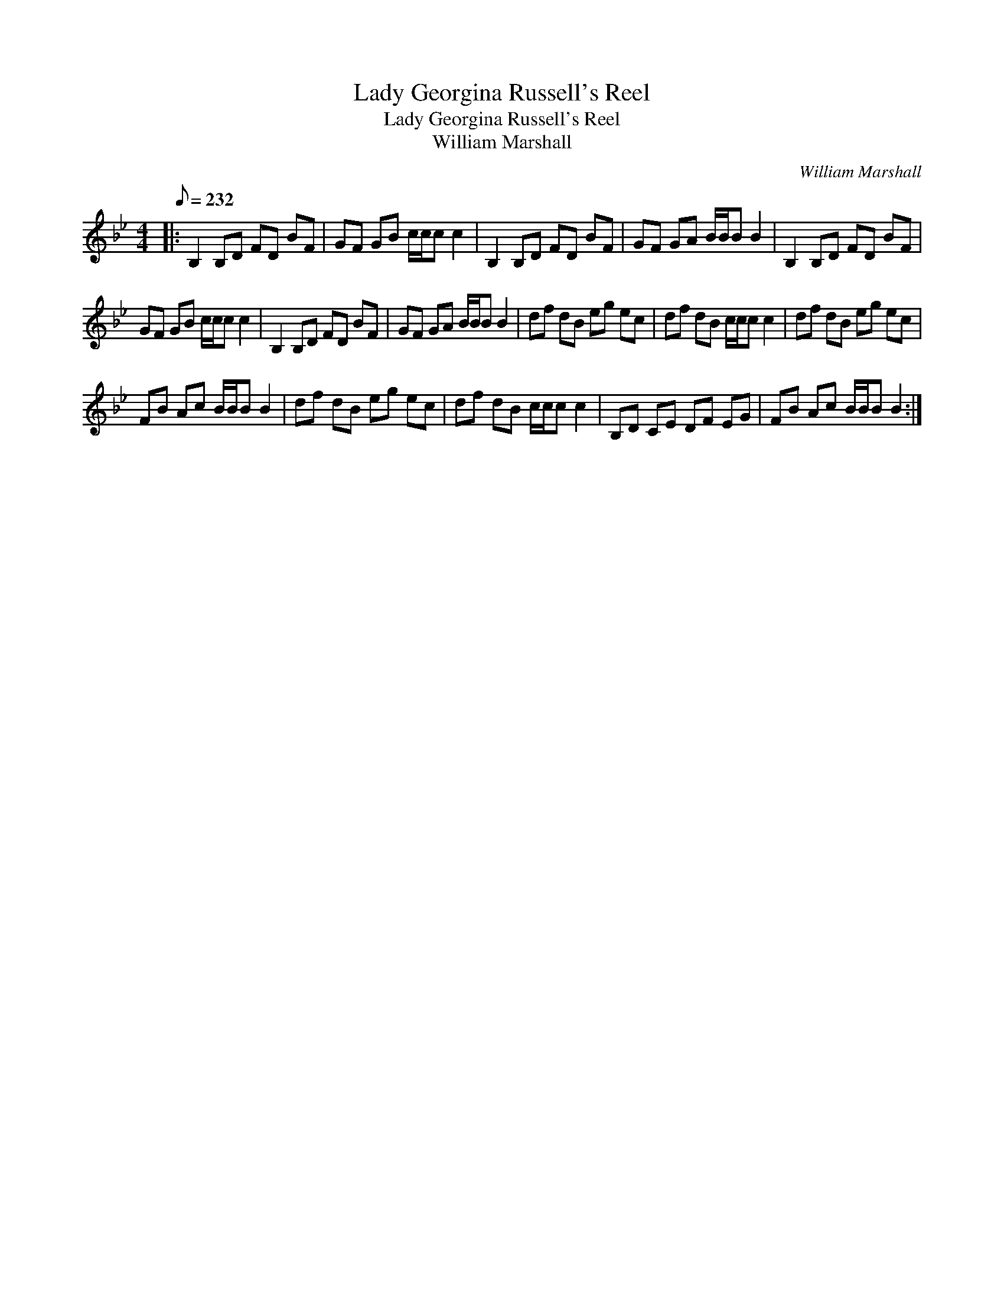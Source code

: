 X:1
T:Lady Georgina Russell's Reel
T:Lady Georgina Russell's Reel
T:William Marshall
C:William Marshall
L:1/8
Q:1/8=232
M:4/4
K:Bb
V:1 treble 
V:1
|: B,2 B,D FD BF | GF GB c/c/c c2 | B,2 B,D FD BF | GF GA B/B/B B2 | B,2 B,D FD BF | %5
 GF GB c/c/c c2 | B,2 B,D FD BF | GF GA B/B/B B2 | df dB eg ec | df dB c/c/c c2 | df dB eg ec | %11
 FB Ac B/B/B B2 | df dB eg ec | df dB c/c/c c2 | B,D CE DF EG | FB Ac B/B/B B2 :| %16


